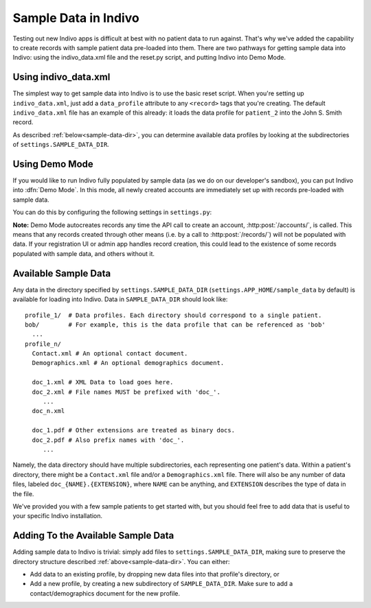 Sample Data in Indivo
=====================

Testing out new Indivo apps is difficult at best with no patient data to run against.
That's why we've added the capability to create records with sample patient data
pre-loaded into them. There are two pathways for getting sample data into Indivo:
using the indivo_data.xml file and the reset.py script, and putting Indivo into 
Demo Mode.

Using indivo_data.xml
---------------------

The simplest way to get sample data into Indivo is to use the basic reset script.
When you're setting up ``indivo_data.xml``, just add a ``data_profile`` attribute to any
``<record>`` tags that you're creating. The default ``indivo_data.xml`` file has an
example of this already: it loads the data profile for ``patient_2`` into the
John S. Smith record.

As described :ref:`below<sample-data-dir>`, you can determine available data profiles
by looking at the subdirectories of ``settings.SAMPLE_DATA_DIR``.

Using Demo Mode
---------------

If you would like to run Indivo fully populated by sample data (as we do on our 
developer's sandbox), you can put Indivo into :dfn:`Demo Mode`. In this mode, all
newly created accounts are immediately set up with records pre-loaded with sample
data.

You can do this by configuring the following settings in ``settings.py``:

.. glossary::

   ``SAMPLE_DATA_DIR``
     The directory where sample data is located.

   ``DEMO_MODE``
     Puts Indivo into Demo Mode if set to ``True``.

   ``DEMO_PROFILES``
     A dictionary mapping record labels to data profiles to load for each new account. 
     For example, if the value of this settings were::
     
       {'John Doe':'patient_1', 
        'Robert Frost':'bob', 
	'Ted Kennedy':'patient_2',
	}

     Then for each new account, three new records would be created. The first would
     have a label of 'John Doe', and be populated by the data profile 'patient_1'. The
     second would have a label of 'Robert Frost', and be populated by the data profile
     'bob'. The third would have a label of 'Ted Kennedy', and be populated by the data
     profile 'patient_2'.

**Note:** Demo Mode autocreates records any time the API call to create an account,
:http:post:`/accounts/`, is called. This means that any records created through other
means (i.e. by a call to :http:post:`/records/`) will not be populated with data. If 
your registration UI or admin app handles record creation, this could lead to the 
existence of some records populated with sample data, and others without it.


.. _sample-data-dir:

Available Sample Data
---------------------

Any data in the directory specified by ``settings.SAMPLE_DATA_DIR`` 
(``settings.APP_HOME/sample_data`` by default) is available for loading into Indivo.
Data in ``SAMPLE_DATA_DIR`` should look like::

  profile_1/  # Data profiles. Each directory should correspond to a single patient.
  bob/        # For example, this is the data profile that can be referenced as 'bob'
    ...
  profile_n/
    Contact.xml # An optional contact document.
    Demographics.xml # An optional demographics document.

    doc_1.xml # XML Data to load goes here.
    doc_2.xml # File names MUST be prefixed with 'doc_'.
       ...
    doc_n.xml

    doc_1.pdf # Other extensions are treated as binary docs.
    doc_2.pdf # Also prefix names with 'doc_'.
       ...

Namely, the data directory should have multiple subdirectories, each representing one 
patient's data. Within a patient's directory, there might be a ``Contact.xml`` file
and/or a ``Demographics.xml`` file. There will also be any number of data files,
labeled ``doc_{NAME}.{EXTENSION}``, where ``NAME`` can be anything, and ``EXTENSION``
describes the type of data in the file.

We've provided you with a few sample patients to get started with, but you should 
feel free to add data that is useful to your specific Indivo installation.

Adding To the Available Sample Data
-----------------------------------

Adding sample data to Indivo is trivial: simply add files to 
``settings.SAMPLE_DATA_DIR``, making sure to preserve the directory structure described
:ref:`above<sample-data-dir>`. You can either:

* Add data to an existing profile, by dropping new data files into that profile's 
  directory, or

* Add a new profile, by creating a new subdirectory of ``SAMPLE_DATA_DIR``. Make sure
  to add a contact/demographics document for the new profile.
